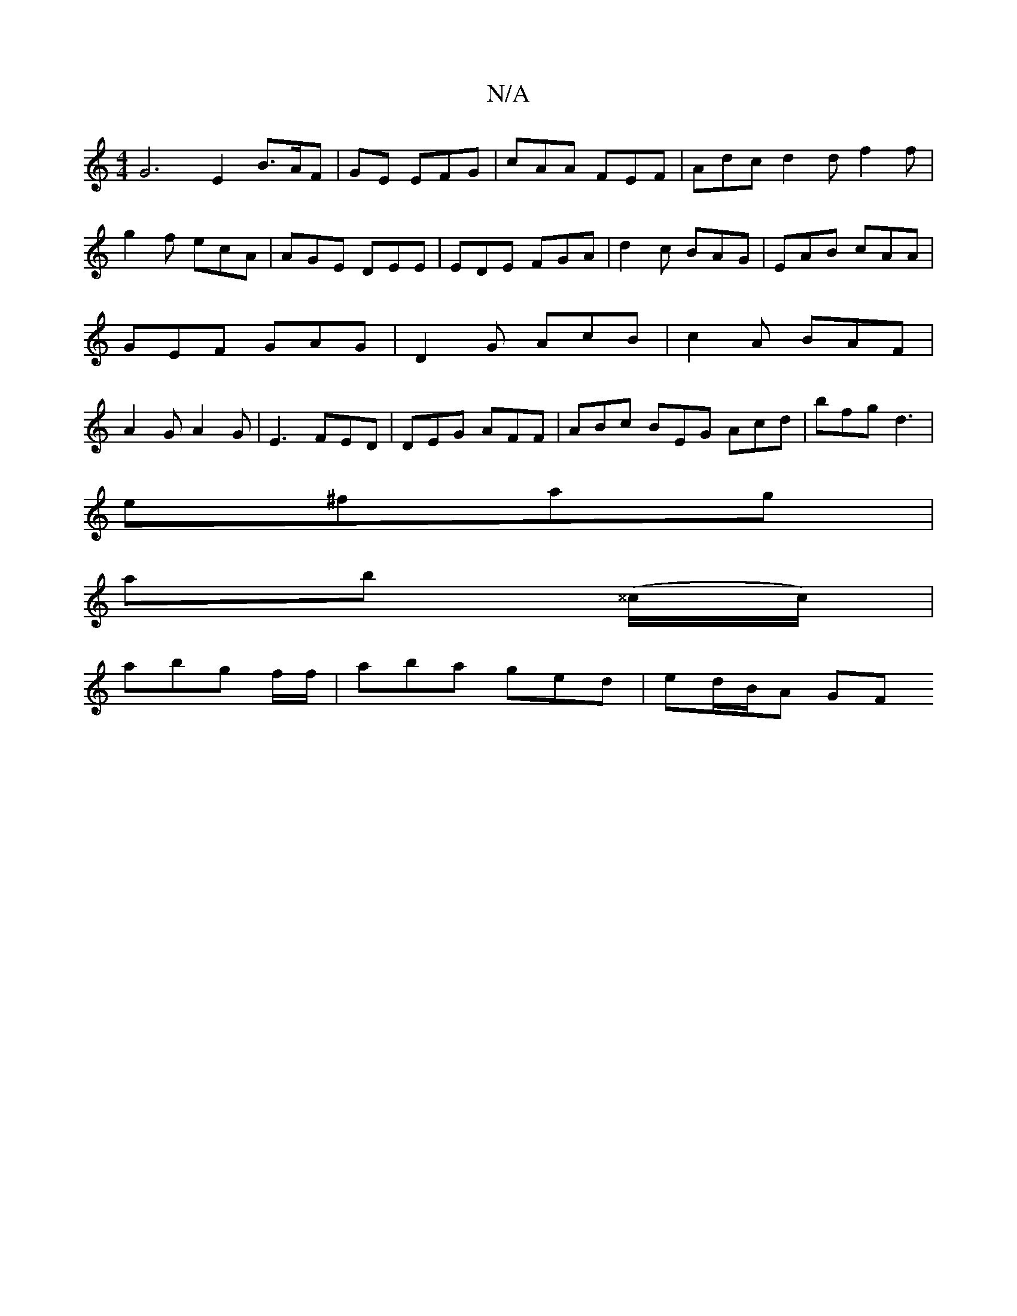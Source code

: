 X:1
T:N/A
M:4/4
R:N/A
K:Cmajor
G6 E2 B>AF | GE EFG | cAA FEF |Adc d2 d f2 f|g2 f ecA|AGE DEE|EDE FGA|d2c BAG|EAB cAA|GEF GAG|D2G AcB|c2A BAF|A2G A2G|E3 FED|DEG AFF|ABc BEG Acd|bfg d3|
e^fag |
ab (^^c/c/)|
abg f/f/|aba ged|ed/B/A GF